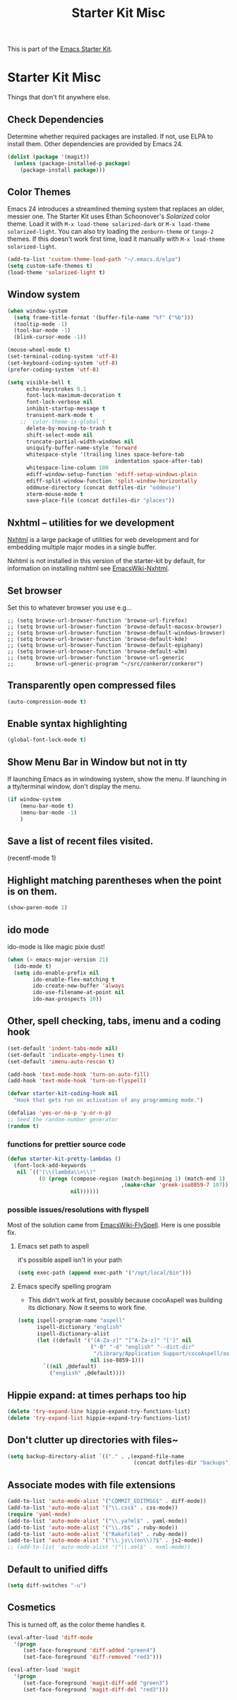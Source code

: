 #+TITLE: Starter Kit Misc
#+OPTIONS: toc:nil num:nil ^:nil

This is part of the [[file:starter-kit.org][Emacs Starter Kit]].

* Starter Kit Misc
Things that don't fit anywhere else.

** Check Dependencies

Determine whether required packages are installed. If not, use ELPA to
install them. Other dependencies are provided by Emacs 24.
#+begin_src emacs-lisp
  (dolist (package '(magit))
    (unless (package-installed-p package)
      (package-install package)))
#+end_src

** Color Themes
Emacs 24 introduces a streamlined theming system that replaces an
older, messier one. The Starter Kit uses Ethan Schoonover's
/Solarized/ color theme. Load it with =M-x load-theme solarized-dark=
or =M-x load-theme solarized-light=. You can also try loading the
=zenburn-theme= or =tango-2= themes. If this doesn't work first time,
load it manually with =M-x load-theme solarized-light=.

#+source: colors
#+begin_src emacs-lisp
  (add-to-list 'custom-theme-load-path "~/.emacs.d/elpa")
  (setq custom-safe-themes t)
  (load-theme 'solarized-light t)
#+end_src

** Window system 

#+srcname: starter-kit-window-view-stuff
#+begin_src emacs-lisp 
  (when window-system
    (setq frame-title-format '(buffer-file-name "%f" ("%b")))
    (tooltip-mode -1)
    (tool-bar-mode -1)
    (blink-cursor-mode -1))
  
  (mouse-wheel-mode t)
  (set-terminal-coding-system 'utf-8)
  (set-keyboard-coding-system 'utf-8)
  (prefer-coding-system 'utf-8)
  
  (setq visible-bell t
        echo-keystrokes 0.1
        font-lock-maximum-decoration t
        font-lock-verbose nil
        inhibit-startup-message t
        transient-mark-mode t
      ;;  color-theme-is-global t
        delete-by-moving-to-trash t
        shift-select-mode nil
        truncate-partial-width-windows nil
        uniquify-buffer-name-style 'forward
        whitespace-style '(trailing lines space-before-tab
                                    indentation space-after-tab)
        whitespace-line-column 100
        ediff-window-setup-function 'ediff-setup-windows-plain
        ediff-split-window-function 'split-window-horizontally
        oddmuse-directory (concat dotfiles-dir "oddmuse")
        xterm-mouse-mode t
        save-place-file (concat dotfiles-dir "places"))
#+end_src

** Nxhtml -- utilities for we development
[[http://ourcomments.org/Emacs/nXhtml/doc/nxhtml.html][Nxhtml]] is a large package of utilities for web development and for
embedding multiple major modes in a single buffer.

Nxhtml is not installed in this version of the starter-kit by default,
for information on installing nxhtml see [[http://www.emacswiki.org/emacs/NxhtmlMode][EmacsWiki-Nxhtml]].

** Set browser
Set this to whatever browser you use e.g...
: ;; (setq browse-url-browser-function 'browse-url-firefox)
: ;; (setq browse-url-browser-function 'browse-default-macosx-browser)
: ;; (setq browse-url-browser-function 'browse-default-windows-browser)
: ;; (setq browse-url-browser-function 'browse-default-kde)
: ;; (setq browse-url-browser-function 'browse-default-epiphany)
: ;; (setq browse-url-browser-function 'browse-default-w3m)
: ;; (setq browse-url-browser-function 'browse-url-generic
: ;;       browse-url-generic-program "~/src/conkeror/conkeror")

** Transparently open compressed files
#+begin_src emacs-lisp
(auto-compression-mode t)
#+end_src

** Enable syntax highlighting 
#+begin_src emacs-lisp
(global-font-lock-mode t)
#+end_src

** Show Menu Bar in Window but not in tty
If launching Emacs as in windowing system, show the menu. If launching in a tty/terminal window, don't display the menu.
#+source: starter-kit-no-menu-in-tty
#+begin_src emacs-lisp
  (if window-system
      (menu-bar-mode t)
      (menu-bar-mode -1)
      )
#+end_src

** Save a list of recent files visited.
#+begin_emacs-lisp 
(recentf-mode 1)
#+end_emacs-lisp

** Highlight matching parentheses when the point is on them.
#+srcname: starter-kit-match-parens
#+begin_src emacs-lisp 
(show-paren-mode 1)
#+end_src

** ido mode
ido-mode is like magic pixie dust!
#+srcname: starter-kit-loves-ido-mode
#+begin_src emacs-lisp 
  (when (> emacs-major-version 21)
    (ido-mode t)
    (setq ido-enable-prefix nil
          ido-enable-flex-matching t
          ido-create-new-buffer 'always
          ido-use-filename-at-point nil
          ido-max-prospects 10))
#+end_src

** Other, spell checking, tabs, imenu and a coding hook
#+begin_src emacs-lisp 
  (set-default 'indent-tabs-mode nil)
  (set-default 'indicate-empty-lines t)
  (set-default 'imenu-auto-rescan t)
  
  (add-hook 'text-mode-hook 'turn-on-auto-fill)
  (add-hook 'text-mode-hook 'turn-on-flyspell)
  
  (defvar starter-kit-coding-hook nil
    "Hook that gets run on activation of any programming mode.")
  
  (defalias 'yes-or-no-p 'y-or-n-p)
  ;; Seed the random-number generator
  (random t)
#+end_src

*** functions for prettier source code
#+begin_src emacs-lisp
(defun starter-kit-pretty-lambdas ()
  (font-lock-add-keywords
   nil `(("(\\(lambda\\>\\)"
          (0 (progn (compose-region (match-beginning 1) (match-end 1)
                                    ,(make-char 'greek-iso8859-7 107))
                    nil))))))
#+end_src




*** possible issues/resolutions with flyspell
Most of the solution came from [[http://www.emacswiki.org/emacs/FlySpell][EmacsWiki-FlySpell]].  Here is one
possible fix.

**** Emacs set path to aspell
it's possible aspell isn't in your path
#+begin_src emacs-lisp
   (setq exec-path (append exec-path '("/opt/local/bin")))
#+end_src

**** Emacs specify spelling program
- This didn't work at first, possibly because cocoAspell was
  building its dictionary.  Now it seems to work fine.
#+begin_src emacs-lisp 
  (setq ispell-program-name "aspell"
        ispell-dictionary "english"
        ispell-dictionary-alist
        (let ((default '("[A-Za-z]" "[^A-Za-z]" "[']" nil
                         ("-B" "-d" "english" "--dict-dir"
                          "/Library/Application Support/cocoAspell/aspell6-en-6.0-0")
                         nil iso-8859-1)))
          `((nil ,@default)
            ("english" ,@default))))
#+end_src

** Hippie expand: at times perhaps too hip
#+begin_src emacs-lisp
(delete 'try-expand-line hippie-expand-try-functions-list)
(delete 'try-expand-list hippie-expand-try-functions-list)
#+end_src

** Don't clutter up directories with files~
#+begin_src emacs-lisp
(setq backup-directory-alist `(("." . ,(expand-file-name
                                        (concat dotfiles-dir "backups")))))
#+end_src

** Associate modes with file extensions
#+begin_src emacs-lisp
(add-to-list 'auto-mode-alist '("COMMIT_EDITMSG$" . diff-mode))
(add-to-list 'auto-mode-alist '("\\.css$" . css-mode))
(require 'yaml-mode)
(add-to-list 'auto-mode-alist '("\\.ya?ml$" . yaml-mode))
(add-to-list 'auto-mode-alist '("\\.rb$" . ruby-mode))
(add-to-list 'auto-mode-alist '("Rakefile$" . ruby-mode))
(add-to-list 'auto-mode-alist '("\\.js\\(on\\)?$" . js2-mode))
;; (add-to-list 'auto-mode-alist '("\\.xml$" . nxml-mode))
#+end_src

** Default to unified diffs
#+begin_src emacs-lisp
(setq diff-switches "-u")
#+end_src

** Cosmetics
This is turned off, as the color theme handles it.

#+begin_src emacs-lisp :tangle no
  (eval-after-load 'diff-mode
    '(progn
       (set-face-foreground 'diff-added "green4")
       (set-face-foreground 'diff-removed "red3")))
  
  (eval-after-load 'magit
    '(progn
       (set-face-foreground 'magit-diff-add "green3")
       (set-face-foreground 'magit-diff-del "red3")))

#+end_src
